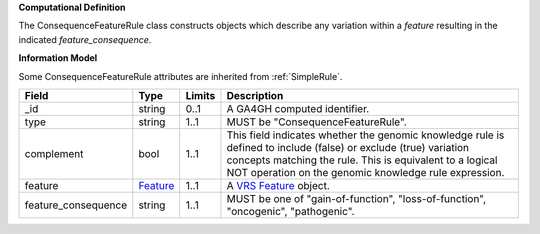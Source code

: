 **Computational Definition**

The ConsequenceFeatureRule class constructs objects which describe any variation within a *feature* resulting in the indicated *feature_consequence*.

**Information Model**

Some ConsequenceFeatureRule attributes are inherited from :ref:`SimpleRule`.

.. list-table::
   :class: clean-wrap
   :header-rows: 1
   :align: left
   :widths: auto
   
   *  - Field
      - Type
      - Limits
      - Description
   *  - _id
      - string
      - 0..1
      - A GA4GH computed identifier.
   *  - type
      - string
      - 1..1
      - MUST be "ConsequenceFeatureRule".
   *  - complement
      - bool
      - 1..1
      - This field indicates whether the genomic knowledge rule is defined to include (false) or exclude (true) variation concepts matching the rule. This is equivalent to a logical NOT operation on the genomic knowledge rule expression.
   *  - feature
      - `Feature <https://raw.githubusercontent.com/ga4gh/vrs/1.2.0/schema/vrs.json#/definitions/Feature>`_
      - 1..1
      - A `VRS Feature <https://vrs.ga4gh.org/en/1.2.0/terms_and_model.html#feature>`_ object.
   *  - feature_consequence
      - string
      - 1..1
      - MUST be one of "gain-of-function", "loss-of-function", "oncogenic", "pathogenic".
